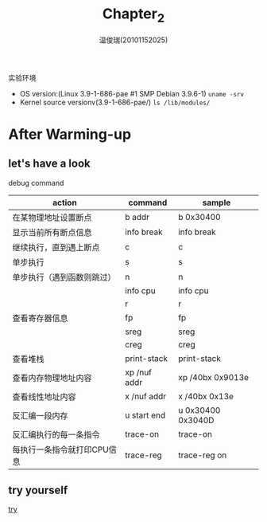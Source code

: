 #+TITLE:     Chapter_2
#+AUTHOR:    温俊瑞(20101152025)
#+EMAIL:     mclyte.rabbit@gmail.com
#+LANGUAGE:  cn
#+OPTIONS:   H:3 num:t toc:nil \n:nil @:t ::t |:t ^:nil -:t f:t *:t <:t
#+OPTIONS:   TeX:t LaTeX:t skip:nil d:nil todo:t pri:nil tags:not-in-toc
#+INFOJS_OPT: view:content toc:nil ltoc:nil mouse:underline buttons:0 path:http://cs2.swfc.edu.cn/org-info-js/org-info.js
#+STYLE:    <link rel="stylesheet" type="text/css" href="http://cs3.swfu.edu.cn/~101152025/public/org-info/solarized-light.css" />
#+STYLE:    <style>code {font-weight:bold;} body {font-size:10pt;}</style>
#+EXPORT_SELECT_TAGS: export
#+EXPORT_EXCLUDE_TAGS: noexport
#+LINK_UP:   
#+LINK_HOME: 
#+XSLT: 
# (setq org-export-html-use-infojs t)
#+STARTUP:overview
#+TAGS: { 工作(x) 娱乐(y) 杂项(z) }
#+TAGS:{ 编辑器(e) 网络(w) 多媒体(m) 压缩(z) 窗口管理器(c) 系统(s) 终端(t) }
#+TAGS:{ 糟糕(1) 凑合(2) 不错(3) 很好(4) 极品(5) }
#+SEQ_TODO:TODO(T) WAIT(W) | DONE(D!) CANCELED(C@)
#+COLUMNS:%10ITEM %10PRIORITY %15TODO %65TAGS

实验环境
  - OS version:(Linux 3.9-1-686-pae #1 SMP Debian 3.9.6-1) =uname -srv=
  - Kernel source versionv(3.9-1-686-pae/) =ls /lib/modules/=
    
* After Warming-up
** let's have a look
   - debug command ::
   | action                      | command      | sample            |
   |-----------------------------+--------------+-------------------|
   | 在某物理地址设置断点        | b addr       | b 0x30400         |
   | 显示当前所有断点信息        | info break   | info break        |
   | 继续执行，直到遇上断点      | c            | c                 |
   | 单步执行                    | s            | s                 |
   | 单步执行（遇到函数则跳过）  | n            | n                 |
   |                             | info cpu     | info cpu          |
   |                             | r            | r                 |
   | 查看寄存器信息              | fp           | fp                |
   |                             | sreg         | sreg              |
   |                             | creg         | creg              |
   | 查看堆栈                    | print-stack  | print-stack       |
   | 查看内存物理地址内容        | xp /nuf addr | xp /40bx 0x9013e  |
   | 查看线性地址内容            | x /nuf addr  | x /40bx 0x13e     |
   | 反汇编一段内存              | u start end  | u 0x30400 0x3040D |
   | 反汇编执行的每一条指令      | trace-on     | trace-on          |
   | 每执行一条指令就打印CPU信息 | trace-reg    | trace-reg on      |
** try yourself
   [[file:./img/Chapter_2.png][try]]
